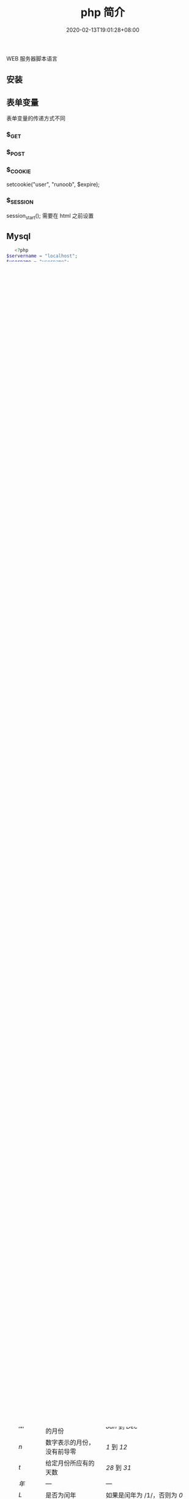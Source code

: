 #+TITLE: php 简介
#+DESCRIPTION: php 简介
#+TAGS[]: php
#+CATEGORIES[]: 技术
#+DATE: 2020-02-13T19:01:28+08:00
#+draft: true

WEB 服务器脚本语言

# more

** 安装
** 表单变量
   表单变量的传递方式不同
*** $_GET 
*** $_POST
*** $_COOKIE
    setcookie("user", "runoob", $expire);
*** $_SESSION
    session_start(); 需要在 html 之前设置
** Mysql    
   #+begin_src php
   <?php
$servername = "localhost";
$username = "username";
$password = "password";
 
// 创建连接
$conn = new mysqli($servername, $username, $password);
 
// 检测连接
if ($conn->connect_error) {
    die("连接失败: " . $conn->connect_error);
} 
echo "连接成功";
?>
   #+end_src
* 错误处理
*** 打开错误提示
    #+begin_src php
      ini_set("display_errors","On");
      error_reporting(E_ALL); 
    #+end_src

*** 捕捉错误
    #+begin_src php
      try {}
      catch (Throwable $t) {}
      catch(Error $e){}
    #+end_src
** 功能选项
   - 显示 PHP information and configuration (  -i )
   - 显示配置文件 (--ini)
   - 显示编译好的模块 (-m)
   - 打开自带服务器监听端口 (-S addr:port)
   - 显示一些信息 ( --rf 函数，--rc 类名 ,--re 扩展名)
** Apache2 选项
   - 对配置文件进行语法测试 (-t)
   - 测试后另外输出虚拟主机信息 (-t   -D DUMP_VHOSTS )
   - 测试后另外输出加载的模块 (-t   -D DUMP_MODULES)

   #+begin_src shell
     # 例子
     apachectl -t -D DUMP_MODULES
   #+end_src
** composer 
   php 的包管理器
   
   常用命令
    1. composer list：获取帮助信息；
    2. composer init：以交互方式填写 composer.json 文件信息；
    3. composer install：从当前目录读取 composer.json 文件，处理依赖关系，并安装到 vendor 目录下；
    4. composer update：获取依赖的最新版本，升级 composer.lock 文件；
    5. composer require：添加新的依赖包到 composer.json 文件中并执行更新；
    6. composer search：在当前项目中搜索依赖包；
    7. composer show：列举所有可用的资源包；
    8. composer validate：检测 composer.json 文件是否有效；
    9. composer self-update：将 composer 工具更新到最新版本；
    10. composer create-project：基于 composer 创建一个新的项目；
** 函数
*** PHP date() 函数
  PHP date() 函数用于格式化时间/日期。
**** PHP date() 函数
  PHP date() 函数可把时间戳格式化为可读性更好的日期和时间。
  时间戳是一个字符序列，表示一定的事件发生的日期/时间。

***** 语法

  #+BEGIN_EXAMPLE
      string date ( string $format [, int $timestamp ] )
  #+END_EXAMPLE

  | 参数        | 描述                                         |
  |-------------+----------------------------------------------|
  | format      | 必需。规定时间戳的格式。                     |
  | timestamp   | 可选。规定时间戳。默认是当前的日期和时间。   |
**** PHP Date() - 格式化日期
  date() 函数的第一个必需参数 /format/ 规定了如何格式化日期/时间。

  这里列出了一些可用的字符：

  -  d - 代表月中的天 (01 - 31)
  -  m - 代表月 (01 - 12)
  -  Y - 代表年 (四位数)

  如需了解 /format/ 参数中可用的所有字符列表，请查阅我们的 PHP Date
  参考手册，[[file:func-date-date.html][date() 函数]]。

  可以在字母之间插入其他字符，比如 "/"、"." 或者
  "-"，这样就可以增加附加格式了：

  #+BEGIN_EXAMPLE
      <?php
      echo date("Y/m/d") . "<br>";
      echo date("Y.m.d") . "<br>";
      echo date("Y-m-d");
      ?>
  #+END_EXAMPLE

  上面代码的输出如下所示：

  #+BEGIN_EXAMPLE
      2016/10/21
      2016.10.21
      2016-10-21
  #+END_EXAMPLE

  | =format= 字符          | 说明                                                                                                                                  | 返回值例子                                                                                                               |
  |------------------------+---------------------------------------------------------------------------------------------------------------------------------------+--------------------------------------------------------------------------------------------------------------------------|
  | /日/                   | ---                                                                                                                                   | ---                                                                                                                      |
  | /d/                    | 月份中的第几天，有前导零的 2 位数字                                                                                                   | /01/ 到 /31/                                                                                                             |
  | /D/                    | 星期中的第几天，文本表示，3 个字母                                                                                                    | /Mon/ 到 /Sun/                                                                                                           |
  | /j/                    | 月份中的第几天，没有前导零                                                                                                            | /1/ 到 /31/                                                                                                              |
  | /l/（"L"的小写字母）   | 星期几，完整的文本格式                                                                                                                | /Sunday/ 到 /Saturday/                                                                                                   |
  | /N/                    | ISO-8601 格式数字表示的星期中的第几天（PHP 5.1.0 新加）                                                                               | /1/（表示星期一）到 /7/（表示星期天）                                                                                    |
  | /S/                    | 每月天数后面的英文后缀，2 个字符                                                                                                      | /st/，/nd/，/rd/ 或者 /th/。可以和 /j/ 一起用                                                                            |
  | /w/                    | 星期中的第几天，数字表示                                                                                                              | /0/（表示星期天）到 /6/（表示星期六）                                                                                    |
  | /z/                    | 年份中的第几天                                                                                                                        | /0/ 到 /365/                                                                                                             |
  | /星期/                 | ---                                                                                                                                   | ---                                                                                                                      |
  | /W/                    | ISO-8601 格式年份中的第几周，每周从星期一开始（PHP 4.1.0 新加的）                                                                     | 例如：/42/（当年的第 42 周）                                                                                             |
  | /月/                   | ---                                                                                                                                   | ---                                                                                                                      |
  | /F/                    | 月份，完整的文本格式，例如 January 或者 March                                                                                         | /January/ 到 /December/                                                                                                  |
  | /m/                    | 数字表示的月份，有前导零                                                                                                              | /01/ 到 /12/                                                                                                             |
  | /M/                    | 三个字母缩写表示的月份                                                                                                                | /Jan/ 到 /Dec/                                                                                                           |
  | /n/                    | 数字表示的月份，没有前导零                                                                                                            | /1/ 到 /12/                                                                                                              |
  | /t/                    | 给定月份所应有的天数                                                                                                                  | /28/ 到 /31/                                                                                                             |
  | /年/                   | ---                                                                                                                                   | ---                                                                                                                      |
  | /L/                    | 是否为闰年                                                                                                                            | 如果是闰年为 /1/，否则为 /0/                                                                                             |
  | /o/                    | ISO-8601 格式年份数字。这和 /Y/ 的值相同，只除了如果 ISO 的星期数（/W/）属于前一年或下一年，则用那一年。（PHP 5.1.0 新加）            | Examples: /1999/ or /2003/                                                                                               |
  | /Y/                    | 4 位数字完整表示的年份                                                                                                                | 例如：/1999/ 或 /2003/                                                                                                   |
  | /y/                    | 2 位数字表示的年份                                                                                                                    | 例如：/99/ 或 /03/                                                                                                       |
  | /时间/                 | ---                                                                                                                                   | ---                                                                                                                      |
  | /a/                    | 小写的上午和下午值                                                                                                                    | /am/ 或 /pm/                                                                                                             |
  | /A/                    | 大写的上午和下午值                                                                                                                    | /AM/ 或 /PM/                                                                                                             |
  | /B/                    | Swatch Internet 标准时                                                                                                                | /000/ 到 /999/                                                                                                           |
  | /g/                    | 小时，12 小时格式，没有前导零                                                                                                         | /1/ 到 /12/                                                                                                              |
  | /G/                    | 小时，24 小时格式，没有前导零                                                                                                         | /0/ 到 /23/                                                                                                              |
  | /h/                    | 小时，12 小时格式，有前导零                                                                                                           | /01/ 到 /12/                                                                                                             |
  | /H/                    | 小时，24 小时格式，有前导零                                                                                                           | /00/ 到 /23/                                                                                                             |
  | /i/                    | 有前导零的分钟数                                                                                                                      | /00/ 到 /59/>                                                                                                            |
  | /s/                    | 秒数，有前导零                                                                                                                        | /00/ 到 /59/>                                                                                                            |
  | /u/                    | 毫秒 （PHP 5.2.2 新加）。需要注意的是 *date()* 函数总是返回 /000000/ 因为它只接受 integer 参数， 而 DateTime::format() 才支持毫秒。   | 示例: /654321/                                                                                                           |
  | /时区/                 | ---                                                                                                                                   | ---                                                                                                                      |
  | /e/                    | 时区标识（PHP 5.1.0 新加）                                                                                                            | 例如：/UTC/，/GMT/，/Atlantic/Azores/                                                                                    |
  | /I/                    | 是否为夏令时                                                                                                                          | 如果是夏令时为 /1/，否则为 /0/                                                                                           |
  | /O/                    | 与格林威治时间相差的小时数                                                                                                            | 例如：/+0200/                                                                                                            |
  | /P/                    | 与格林威治时间（GMT）的差别，小时和分钟之间有冒号分隔（PHP 5.1.3 新加）                                                               | 例如：/+02:00/                                                                                                           |
  | /T/                    | 本机所在的时区                                                                                                                        | 例如：/EST/，/MDT/（【译者注】在 Windows 下为完整文本格式，例如"Eastern Standard Time"，中文版会显示"中国标准时间"）。   |
  | /Z/                    | 时差偏移量的秒数。UTC 西边的时区偏移量总是负的，UTC 东边的时区偏移量总是正的。                                                        | /-43200/ 到 /43200/                                                                                                      |
  | /完整的日期／时间/     | ---                                                                                                                                   | ---                                                                                                                      |
  | /c/                    | ISO 8601 格式的日期（PHP 5 新加）                                                                                                     | 2004-02-12T15:19:21+00:00                                                                                                |
  | /r/                    | RFC 822 格式的日期                                                                                                                    | 例如：/Thu, 21 Dec 2000 16:01:07 +0200/                                                                                  |
  | /U/                    | 从 Unix 纪元（January 1 1970 00:00:00 GMT）开始至今的秒数                                                                             | 参见 time()                                                                                                              |
  #+CAPTION: *格式字串可以识别以下 =format= 参数的字符串*

**** 完整的 PHP Date 参考手册
     :PROPERTIES:
     :CUSTOM_ID: 完整的-php-date-参考手册
     :END:

  如需查看所有日期函数的完整参考手册，请访问我们的
  [[file:php-ref-date.html][完整的 PHP Date 参考手册]]。

  该参考手册提供了每个函数的简要描述和应用实例！

  #+BEGIN_HTML
    </div>
  #+END_HTML

  
